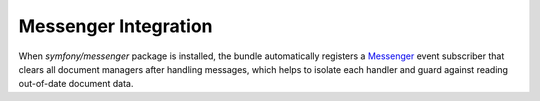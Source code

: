 Messenger Integration
=====================

When `symfony/messenger` package is installed, the bundle automatically
registers a `Messenger`_ event subscriber that clears all document managers
after handling messages, which helps to isolate each handler and guard
against reading out-of-date document data.

.. _`Messenger`: https://symfony.com/doc/current/components/messenger.html
